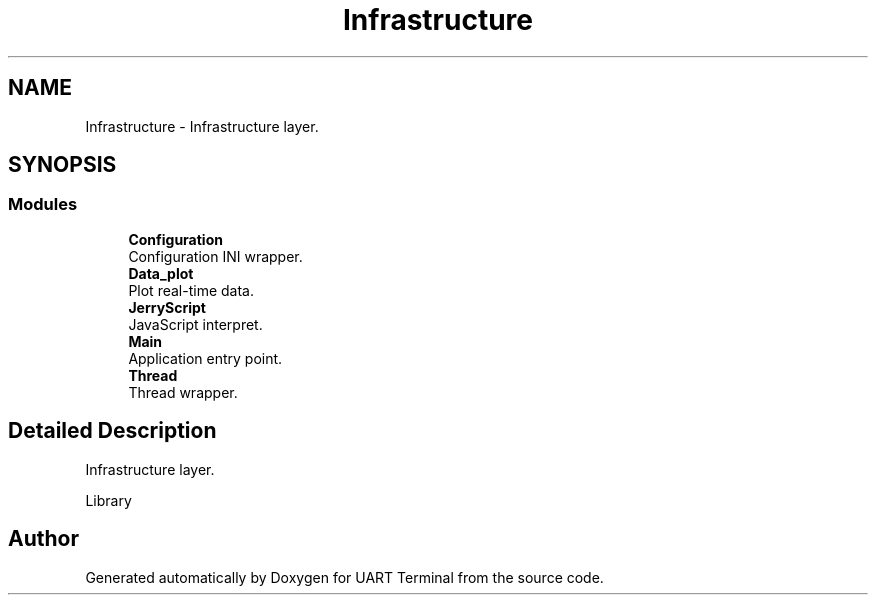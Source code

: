 .TH "Infrastructure" 3 "Mon Apr 20 2020" "Version V2.0" "UART Terminal" \" -*- nroff -*-
.ad l
.nh
.SH NAME
Infrastructure \- Infrastructure layer\&.  

.SH SYNOPSIS
.br
.PP
.SS "Modules"

.in +1c
.ti -1c
.RI "\fBConfiguration\fP"
.br
.RI "Configuration INI wrapper\&. "
.ti -1c
.RI "\fBData_plot\fP"
.br
.RI "Plot real-time data\&. "
.ti -1c
.RI "\fBJerryScript\fP"
.br
.RI "JavaScript interpret\&. "
.ti -1c
.RI "\fBMain\fP"
.br
.RI "Application entry point\&. "
.ti -1c
.RI "\fBThread\fP"
.br
.RI "Thread wrapper\&. "
.in -1c
.SH "Detailed Description"
.PP 
Infrastructure layer\&. 

Library 
.SH "Author"
.PP 
Generated automatically by Doxygen for UART Terminal from the source code\&.
